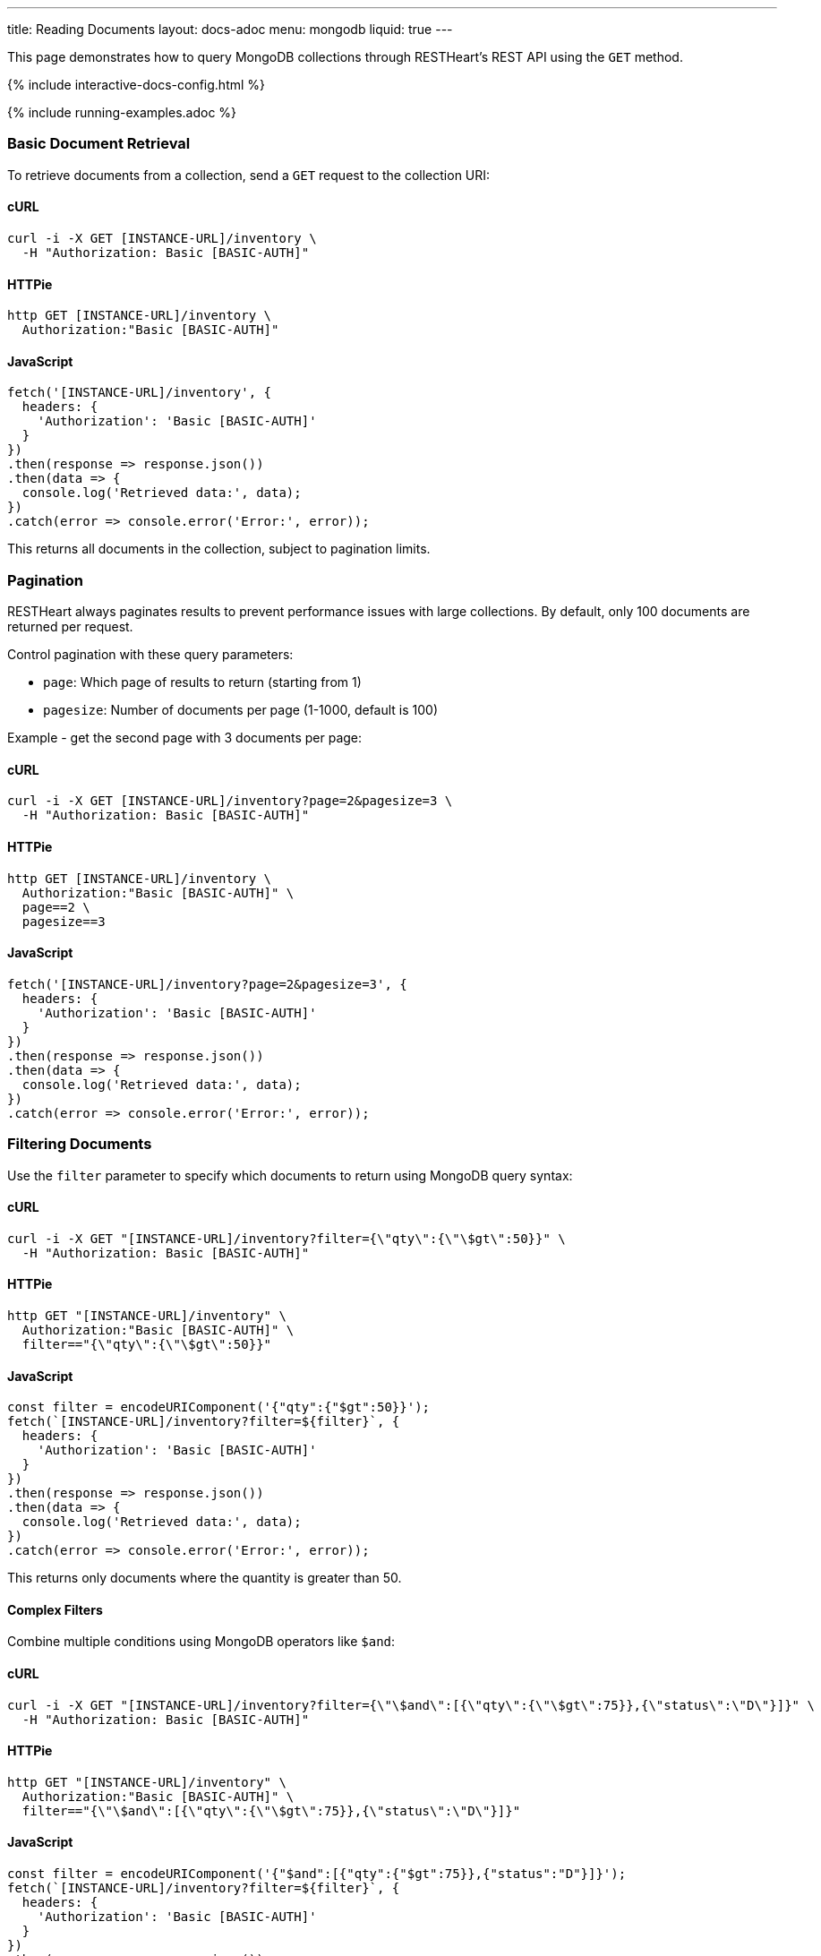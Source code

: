 ---
title: Reading Documents
layout: docs-adoc
menu: mongodb
liquid: true
---

:page-liquid:

This page demonstrates how to query MongoDB collections through RESTHeart's REST API using the `GET` method.

++++
<script defer src="https://cdn.jsdelivr.net/npm/alpinejs@3.x.x/dist/cdn.min.js"></script>
<script src="/js/interactive-docs-config.js"></script>
{% include interactive-docs-config.html %}
++++

{% include running-examples.adoc %}

=== Basic Document Retrieval

To retrieve documents from a collection, send a `GET` request to the collection URI:

==== cURL

[source,bash]
----
curl -i -X GET [INSTANCE-URL]/inventory \
  -H "Authorization: Basic [BASIC-AUTH]"
----

==== HTTPie

[source,bash]
----
http GET [INSTANCE-URL]/inventory \
  Authorization:"Basic [BASIC-AUTH]"
----

==== JavaScript

[source,javascript]
----
fetch('[INSTANCE-URL]/inventory', {
  headers: {
    'Authorization': 'Basic [BASIC-AUTH]'
  }
})
.then(response => response.json())
.then(data => {
  console.log('Retrieved data:', data);
})
.catch(error => console.error('Error:', error));
----

This returns all documents in the collection, subject to pagination limits.

=== Pagination

RESTHeart always paginates results to prevent performance issues with large collections. By default, only 100 documents are returned per request.

Control pagination with these query parameters:

* `page`: Which page of results to return (starting from 1)
* `pagesize`: Number of documents per page (1-1000, default is 100)

Example - get the second page with 3 documents per page:

==== cURL

[source,bash]
----
curl -i -X GET [INSTANCE-URL]/inventory?page=2&pagesize=3 \
  -H "Authorization: Basic [BASIC-AUTH]"
----

==== HTTPie

[source,bash]
----
http GET [INSTANCE-URL]/inventory \
  Authorization:"Basic [BASIC-AUTH]" \
  page==2 \
  pagesize==3
----

==== JavaScript

[source,javascript]
----
fetch('[INSTANCE-URL]/inventory?page=2&pagesize=3', {
  headers: {
    'Authorization': 'Basic [BASIC-AUTH]'
  }
})
.then(response => response.json())
.then(data => {
  console.log('Retrieved data:', data);
})
.catch(error => console.error('Error:', error));
----

=== Filtering Documents

Use the `filter` parameter to specify which documents to return using MongoDB query syntax:

==== cURL

[source,bash]
----
curl -i -X GET "[INSTANCE-URL]/inventory?filter={\"qty\":{\"\$gt\":50}}" \
  -H "Authorization: Basic [BASIC-AUTH]"
----

==== HTTPie

[source,bash]
----
http GET "[INSTANCE-URL]/inventory" \
  Authorization:"Basic [BASIC-AUTH]" \
  filter=="{\"qty\":{\"\$gt\":50}}"
----

==== JavaScript

[source,javascript]
----
const filter = encodeURIComponent('{"qty":{"$gt":50}}');
fetch(`[INSTANCE-URL]/inventory?filter=${filter}`, {
  headers: {
    'Authorization': 'Basic [BASIC-AUTH]'
  }
})
.then(response => response.json())
.then(data => {
  console.log('Retrieved data:', data);
})
.catch(error => console.error('Error:', error));
----

This returns only documents where the quantity is greater than 50.

==== Complex Filters

Combine multiple conditions using MongoDB operators like `$and`:

==== cURL

[source,bash]
----
curl -i -X GET "[INSTANCE-URL]/inventory?filter={\"\$and\":[{\"qty\":{\"\$gt\":75}},{\"status\":\"D\"}]}" \
  -H "Authorization: Basic [BASIC-AUTH]"
----

==== HTTPie

[source,bash]
----
http GET "[INSTANCE-URL]/inventory" \
  Authorization:"Basic [BASIC-AUTH]" \
  filter=="{\"\$and\":[{\"qty\":{\"\$gt\":75}},{\"status\":\"D\"}]}"
----

==== JavaScript

[source,javascript]
----
const filter = encodeURIComponent('{"$and":[{"qty":{"$gt":75}},{"status":"D"}]}');
fetch(`[INSTANCE-URL]/inventory?filter=${filter}`, {
  headers: {
    'Authorization': 'Basic [BASIC-AUTH]'
  }
})
.then(response => response.json())
.then(data => {
  console.log('Retrieved data:', data);
})
.catch(error => console.error('Error:', error));
----

Alternatively, you can use multiple filter parameters:

==== cURL

[source,bash]
----
curl -i -X GET "[INSTANCE-URL]/inventory?filter={\"qty\":{\"\$gt\":75}}&filter={\"status\":\"D\"}" \
  -H "Authorization: Basic [BASIC-AUTH]"
----

==== HTTPie

[source,bash]
----
http GET "[INSTANCE-URL]/inventory" \
  Authorization:"Basic [BASIC-AUTH]" \
  filter=="{\"qty\":{\"\$gt\":75}}" \
  filter=="{\"status\":\"D\"}"
----

==== JavaScript

[source,javascript]
----
fetch('[INSTANCE-URL]/inventory?filter={"qty":{"$gt":75}}&filter={"status":"D"}', {
  headers: {
    'Authorization': 'Basic [BASIC-AUTH]'
  }
})
.then(response => response.json())
.then(data => {
  console.log('Retrieved data:', data);
})
.catch(error => console.error('Error:', error));
----

=== Counting Documents

Instead of retrieving documents, you can count them by appending `_size` to the collection URI:

==== cURL

[source,bash]
----
curl -i -X GET "[INSTANCE-URL]/inventory/_size?filter={\"status\":\"A\"}" \
  -H "Authorization: Basic [BASIC-AUTH]"
----

==== HTTPie

[source,bash]
----
http GET "[INSTANCE-URL]/inventory/_size" \
  Authorization:"Basic [BASIC-AUTH]" \
  filter=="{\"status\":\"A\"}"
----

==== JavaScript

[source,javascript]
----
const filter = encodeURIComponent('{"status":"A"}');
fetch(`[INSTANCE-URL]/inventory/_size?filter=${filter}`, {
  headers: {
    'Authorization': 'Basic [BASIC-AUTH]'
  }
})
.then(response => response.json())
.then(data => {
  console.log('Retrieved data:', data);
})
.catch(error => console.error('Error:', error));
----

This returns the count of documents with status "A".

=== Projection (Selecting Fields)

Use the `keys` parameter to specify which fields to include or exclude from the results:

==== Include only specific fields

===== cURL

[source,bash]
----
curl -i -X GET "[INSTANCE-URL]/inventory?keys={'item':1}" \
  -H "Authorization: Basic [BASIC-AUTH]"
----

===== HTTPie

[source,bash]
----
http GET "[INSTANCE-URL]/inventory" \
  Authorization:"Basic [BASIC-AUTH]" \
  keys=="{'item':1}"
----

===== JavaScript

[source,javascript]
----
const keys = encodeURIComponent("{'item':1}");
fetch(`[INSTANCE-URL]/inventory?keys=${keys}`, {
  headers: {
    'Authorization': 'Basic [BASIC-AUTH]'
  }
})
.then(response => response.json())
.then(data => {
  console.log('Retrieved data:', data);
})
.catch(error => console.error('Error:', error));
----

This returns only the `_id` and `item` fields for each document.

==== Exclude specific fields

===== cURL

[source,bash]
----
curl -i -X GET "[INSTANCE-URL]/inventory?keys={'item':0}" \
  -H "Authorization: Basic [BASIC-AUTH]"
----

===== HTTPie

[source,bash]
----
http GET "[INSTANCE-URL]/inventory" \
  Authorization:"Basic [BASIC-AUTH]" \
  keys=="{'item':0}"
----

===== JavaScript

[source,javascript]
----
const keys = encodeURIComponent("{'item':0}");
fetch(`[INSTANCE-URL]/inventory?keys=${keys}`, {
  headers: {
    'Authorization': 'Basic [BASIC-AUTH]'
  }
})
.then(response => response.json())
.then(data => {
  console.log('Retrieved data:', data);
})
.catch(error => console.error('Error:', error));
----

This returns all fields except `item` for each document.

==== Include multiple specific fields

===== cURL

[source,bash]
----
curl -i -X GET "[INSTANCE-URL]/inventory?keys={'item':1}&keys={'qty':1}" \
  -H "Authorization: Basic [BASIC-AUTH]"
----

===== HTTPie

[source,bash]
----
http GET "[INSTANCE-URL]/inventory" \
  Authorization:"Basic [BASIC-AUTH]" \
  keys=="{'item':1}" \
  keys=="{'qty':1}"
----

===== JavaScript

[source,javascript]
----
fetch('[INSTANCE-URL]/inventory?keys={"item":1}&keys={"qty":1}', {
  headers: {
    'Authorization': 'Basic [BASIC-AUTH]'
  }
})
.then(response => response.json())
.then(data => {
  console.log('Retrieved data:', data);
})
.catch(error => console.error('Error:', error));
----

This returns only the `_id`, `item`, and `qty` fields.

=== Sorting Results

Control the order of results with the `sort` parameter:

==== Simple Format

For simple sorting, use `sort=fieldname` for ascending order or `sort=-fieldname` for descending order:

===== cURL

[source,bash]
----
curl -i -X GET "[INSTANCE-URL]/inventory?sort=status" \
  -H "Authorization: Basic [BASIC-AUTH]"
----

===== HTTPie

[source,bash]
----
http GET "[INSTANCE-URL]/inventory" \
  Authorization:"Basic [BASIC-AUTH]" \
  sort==status
----

===== JavaScript

[source,javascript]
----
fetch('[INSTANCE-URL]/inventory?sort=status', {
  headers: {
    'Authorization': 'Basic [BASIC-AUTH]'
  }
})
.then(response => response.json())
.then(data => {
  console.log('Retrieved data:', data);
})
.catch(error => console.error('Error:', error));
----

This sorts documents by status in ascending order.

For descending order:

===== cURL

[source,bash]
----
curl -i -X GET "[INSTANCE-URL]/inventory?sort=-status" \
  -H "Authorization: Basic [BASIC-AUTH]"
----

===== HTTPie

[source,bash]
----
http GET "[INSTANCE-URL]/inventory" \
  Authorization:"Basic [BASIC-AUTH]" \
  sort==-status
----

===== JavaScript

[source,javascript]
----
fetch('[INSTANCE-URL]/inventory?sort=-status', {
  headers: {
    'Authorization': 'Basic [BASIC-AUTH]'
  }
})
.then(response => response.json())
.then(data => {
  console.log('Retrieved data:', data);
})
.catch(error => console.error('Error:', error));
----

==== Multiple Fields Sorting

Use multiple `sort` parameters to sort by multiple fields:

===== cURL

[source,bash]
----
curl -i -X GET "[INSTANCE-URL]/inventory?sort=status&sort=-qty" \
  -H "Authorization: Basic [BASIC-AUTH]"
----

===== HTTPie

[source,bash]
----
http GET "[INSTANCE-URL]/inventory" \
  Authorization:"Basic [BASIC-AUTH]" \
  sort==status \
  sort==-qty
----

===== JavaScript

[source,javascript]
----
fetch('[INSTANCE-URL]/inventory?sort=status&sort=-qty', {
  headers: {
    'Authorization': 'Basic [BASIC-AUTH]'
  }
})
.then(response => response.json())
.then(data => {
  console.log('Retrieved data:', data);
})
.catch(error => console.error('Error:', error));
----

This sorts first by status (ascending) and then by quantity (descending).

==== JSON Expression Format

You can also use MongoDB's sort expression format:

===== cURL

[source,bash]
----
curl -i -X GET "[INSTANCE-URL]/inventory?sort={\"status\":1,\"qty\":-1}" \
  -H "Authorization: Basic [BASIC-AUTH]"
----

===== HTTPie

[source,bash]
----
http GET "[INSTANCE-URL]/inventory" \
  Authorization:"Basic [BASIC-AUTH]" \
  sort=="{\"status\":1,\"qty\":-1}"
----

===== JavaScript

[source,javascript]
----
const sort = encodeURIComponent('{"status":1,"qty":-1}');
fetch(`[INSTANCE-URL]/inventory?sort=${sort}`, {
  headers: {
    'Authorization': 'Basic [BASIC-AUTH]'
  }
})
.then(response => response.json())
.then(data => {
  console.log('Retrieved data:', data);
})
.catch(error => console.error('Error:', error));
----

=== Accessing Nested Properties

Use dot notation to access nested document fields or array elements:

==== cURL

[source,bash]
----
curl -i -X GET "[INSTANCE-URL]/inventory?keys={'size.h':1}&sort={'size.uom':1}" \
  -H "Authorization: Basic [BASIC-AUTH]"
----

==== HTTPie

[source,bash]
----
http GET "[INSTANCE-URL]/inventory" \
  Authorization:"Basic [BASIC-AUTH]" \
  keys=="{'size.h':1}" \
  sort=="{'size.uom':1}"
----

==== JavaScript

[source,javascript]
----
const keys = encodeURIComponent("{'size.h':1}");
const sort = encodeURIComponent("{'size.uom':1}");
fetch(`[INSTANCE-URL]/inventory?keys=${keys}&sort=${sort}`, {
  headers: {
    'Authorization': 'Basic [BASIC-AUTH]'
  }
})
.then(response => response.json())
.then(data => {
  console.log('Retrieved data:', data);
})
.catch(error => console.error('Error:', error));
----

This returns only the height field from the size subdocument and sorts by the unit of measure.

=== Using Indexes with Hint

Override MongoDB's default index selection with the `hint` parameter:

==== Create Indexes First

Before using hints, create the indexes:

===== cURL

[source,bash]
----
curl -i -X PUT "[INSTANCE-URL]/inventory/_indexes/item" \
  -H "Authorization: Basic [BASIC-AUTH]" \
  -H "Content-Type: application/json" \
  -d '{"keys": {"item": 1}}'
----

===== HTTPie

[source,bash]
----
echo '{"keys": {"item": 1}}' | \
http PUT "[INSTANCE-URL]/inventory/_indexes/item" \
  Authorization:"Basic [BASIC-AUTH]" \
  Content-Type:application/json
----

===== JavaScript

[source,javascript]
----
fetch('[INSTANCE-URL]/inventory/_indexes/item', {
  method: 'PUT',
  headers: {
    'Authorization': 'Basic [BASIC-AUTH]',
    'Content-Type': 'application/json'
  },
  body: JSON.stringify({"keys": {"item": 1}})
})
.then(response => {
  if (response.ok) {
    console.log('Write request executed successfully');
  } else {
    console.error('Write request failed:', response.status);
  }
})
.catch(error => console.error('Error:', error));
----

===== cURL

[source,bash]
----
curl -i -X PUT "[INSTANCE-URL]/inventory/_indexes/status" \
  -H "Authorization: Basic [BASIC-AUTH]" \
  -H "Content-Type: application/json" \
  -d '{"keys":{"status": 1}}'
----

===== HTTPie

[source,bash]
----
echo '{"keys":{"status": 1}}' | \
http PUT "[INSTANCE-URL]/inventory/_indexes/status" \
  Authorization:"Basic [BASIC-AUTH]" \
  Content-Type:application/json
----

===== JavaScript

[source,javascript]
----
fetch('[INSTANCE-URL]/inventory/_indexes/status', {
  method: 'PUT',
  headers: {
    'Authorization': 'Basic [BASIC-AUTH]',
    'Content-Type': 'application/json'
  },
  body: JSON.stringify({"keys":{"status": 1}})
})
.then(response => {
  if (response.ok) {
    console.log('Write request executed successfully');
  } else {
    console.error('Write request failed:', response.status);
  }
})
.catch(error => console.error('Error:', error));
----

==== Using Hint

Specify which index to use:

===== cURL

[source,bash]
----
curl -i -X GET "[INSTANCE-URL]/inventory?hint={'item':1}" \
  -H "Authorization: Basic [BASIC-AUTH]"
----

===== HTTPie

[source,bash]
----
http GET "[INSTANCE-URL]/inventory" \
  Authorization:"Basic [BASIC-AUTH]" \
  hint=="{'item':1}"
----

===== JavaScript

[source,javascript]
----
const hint = encodeURIComponent("{'item':1}");
fetch(`[INSTANCE-URL]/inventory?hint=${hint}`, {
  headers: {
    'Authorization': 'Basic [BASIC-AUTH]'
  }
})
.then(response => response.json())
.then(data => {
  console.log('Retrieved data:', data);
})
.catch(error => console.error('Error:', error));
----

Or use the compact string format:

===== cURL

[source,bash]
----
curl -i -X GET "[INSTANCE-URL]/inventory?hint=%2Bitem&hint=-status" \
  -H "Authorization: Basic [BASIC-AUTH]"
----

===== HTTPie

[source,bash]
----
http GET "[INSTANCE-URL]/inventory" \
  Authorization:"Basic [BASIC-AUTH]" \
  hint=="+item" \
  hint=="-status"
----

===== JavaScript

[source,javascript]
----
fetch('[INSTANCE-URL]/inventory?hint=%2Bitem&hint=-status', {
  headers: {
    'Authorization': 'Basic [BASIC-AUTH]'
  }
})
.then(response => response.json())
.then(data => {
  console.log('Retrieved data:', data);
})
.catch(error => console.error('Error:', error));
----

NOTE: When using the `+` sign in URLs, encode it as `%2B` to prevent it being interpreted as a space.

=== Special Query Operations

==== Collection Scan

Force a collection scan instead of using indexes:

===== cURL

[source,bash]
----
curl -i -X GET "[INSTANCE-URL]/inventory?hint={'%24natural':1}" \
  -H "Authorization: Basic [BASIC-AUTH]"
----

===== HTTPie

[source,bash]
----
http GET "[INSTANCE-URL]/inventory" \
  Authorization:"Basic [BASIC-AUTH]" \
  hint=="{'%24natural':1}"
----

===== JavaScript

[source,javascript]
----
const hint = encodeURIComponent("{'$natural':1}");
fetch(`[INSTANCE-URL]/inventory?hint=${hint}`, {
  headers: {
    'Authorization': 'Basic [BASIC-AUTH]'
  }
})
.then(response => response.json())
.then(data => {
  console.log('Retrieved data:', data);
})
.catch(error => console.error('Error:', error));
----

For a reverse collection scan:

===== cURL

[source,bash]
----
curl -i -X GET "[INSTANCE-URL]/inventory?hint={'%24natural':-1}" \
  -H "Authorization: Basic [BASIC-AUTH]"
----

===== HTTPie

[source,bash]
----
http GET "[INSTANCE-URL]/inventory" \
  Authorization:"Basic [BASIC-AUTH]" \
  hint=="{'%24natural':-1}"
----

===== JavaScript

[source,javascript]
----
const hint = encodeURIComponent("{'$natural':-1}");
fetch(`[INSTANCE-URL]/inventory?hint=${hint}`, {
  headers: {
    'Authorization': 'Basic [BASIC-AUTH]'
  }
})
.then(response => response.json())
.then(data => {
  console.log('Retrieved data:', data);
})
.catch(error => console.error('Error:', error));
----

==== Text Search

If you have a text index, you can perform text searches:

First, create the text index:

===== cURL

[source,bash]
----
curl -i -X PUT "[INSTANCE-URL]/inventory/_indexes/text" \
  -H "Authorization: Basic [BASIC-AUTH]" \
  -H "Content-Type: application/json" \
  -d '{"keys": {"item": "text"}}'
----

===== HTTPie

[source,bash]
----
echo '{"keys": {"item": "text"}}' | \
http PUT "[INSTANCE-URL]/inventory/_indexes/text" \
  Authorization:"Basic [BASIC-AUTH]" \
  Content-Type:application/json
----

===== JavaScript

[source,javascript]
----
fetch('[INSTANCE-URL]/inventory/_indexes/text', {
  method: 'PUT',
  headers: {
    'Authorization': 'Basic [BASIC-AUTH]',
    'Content-Type': 'application/json'
  },
  body: JSON.stringify({"keys": {"item": "text"}})
})
.then(response => {
  if (response.ok) {
    console.log('Write request executed successfully');
  } else {
    console.error('Write request failed:', response.status);
  }
})
.catch(error => console.error('Error:', error));
----

Then search and sort by relevance score:

===== cURL

[source,bash]
----
curl -i -X GET "[INSTANCE-URL]/inventory?filter={\"$text\":{\"$search\":\"paper\"}}&keys={\"item\":1,\"score\":{\"$meta\":\"textScore\"}}&sort={\"score\":{\"$meta\":\"textScore\"}}" \
  -H "Authorization: Basic [BASIC-AUTH]"
----

===== HTTPie

[source,bash]
----
http GET "[INSTANCE-URL]/inventory" \
  Authorization:"Basic [BASIC-AUTH]" \
  filter=="{\"\$text\":{\"\$search\":\"paper\"}}" \
  keys=="{\"item\":1,\"score\":{\"\$meta\":\"textScore\"}}" \
  sort=="{\"score\":{\"\$meta\":\"textScore\"}}"
----

===== JavaScript

[source,javascript]
----
const filter = encodeURIComponent('{"$text":{"$search":"paper"}}');
const keys = encodeURIComponent('{"item":1,"score":{"$meta":"textScore"}}');
const sort = encodeURIComponent('{"score":{"$meta":"textScore"}}');
fetch(`[INSTANCE-URL]/inventory?filter=${filter}&keys=${keys}&sort=${sort}`, {
  headers: {
    'Authorization': 'Basic [BASIC-AUTH]'
  }
})
.then(response => response.json())
.then(data => {
  console.log('Retrieved data:', data);
})
.catch(error => console.error('Error:', error));
----

